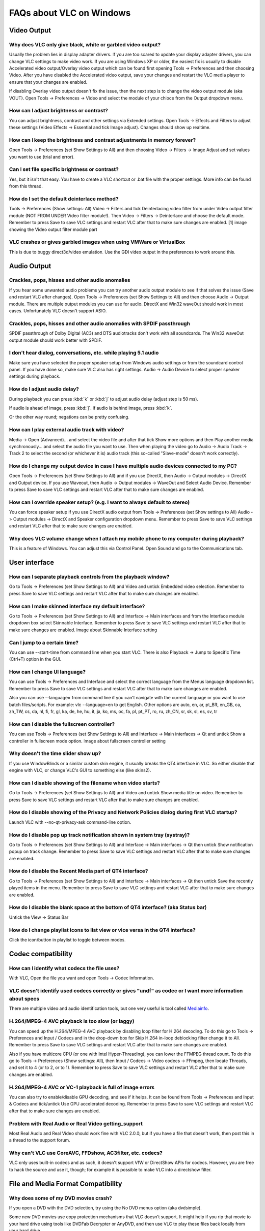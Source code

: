 .. _faq_windows:

*************************
FAQs about VLC on Windows
*************************

Video Output 
============

Why does VLC only give black, white or garbled video output?
++++++++++++++++++++++++++++++++++++++++++++++++++++++++++++

Usually the problem lies in display adapter drivers. If you are too scared to update your display adapter drivers, you can change VLC settings to make video work. If you are using Windows XP or older, the easiest fix is usually to disable Accelerated video output/Overlay video output which can be found first opening Tools -> Preferences and then choosing Video. After you have disabled the Accelerated video output, save your changes and restart the VLC media player to ensure that your changes are enabled.

If disabling Overlay video output doesn't fix the issue, then the next step is to change the video output module (aka VOUT). Open Tools -> Preferences -> Video  and select the module of your chioce from the Output dropdown menu.

How can I adjust brightness or contrast?
++++++++++++++++++++++++++++++++++++++++

You can adjust brightness, contrast and other settings via Extended settings. Open Tools -> Effects and Filters to adjust these settings (Video Effects -> Essential and tick Image adjust). Changes should show up realtime.

How can I keep the brightness and contrast adjustments in memory forever?
+++++++++++++++++++++++++++++++++++++++++++++++++++++++++++++++++++++++++

Open Tools -> Preferences (set Show Settings to All) and then choosing Video -> Filters -> Image Adjust and set values you want to use (trial and error).

Can I set file specific brightness or contrast?
+++++++++++++++++++++++++++++++++++++++++++++++

Yes, but it isn't that easy. You have to create a VLC shortcut or .bat file with the proper settings. More info can be found from this thread.

How do I set the default deinterlace method?
++++++++++++++++++++++++++++++++++++++++++++

Tools -> Preferences (Show settings: All) Video -> Filters and tick Deinterlacing video filter from under Video output filter module (NOT FROM UNDER Video filter module!). Then Video -> Filters -> Deinterlace and choose the default mode. Remember to press Save to save VLC settings and restart VLC after that to make sure changes are enabled. [1] image showing the Video output filter module part

VLC crashes or gives garbled images when using VMWare or VirtualBox
+++++++++++++++++++++++++++++++++++++++++++++++++++++++++++++++++++

This is due to buggy direct3d/video emulation. Use the GDI video output in the preferences to work around this.

Audio Output 
============

Crackles, pops, hisses and other audio anomalies
++++++++++++++++++++++++++++++++++++++++++++++++

If you hear some unwanted audio problems you can try another audio output module to see if that solves the issue (Save and restart VLC after changes). Open Tools -> Preferences (set Show Settings to All) and then choose Audio -> Output module. There are multiple output modules you can use for audio. DirectX and Win32 waveOut should work in most cases. Unfortunately VLC doesn't support ASIO.

Crackles, pops, hisses and other audio anomalies with SPDIF passthrough
+++++++++++++++++++++++++++++++++++++++++++++++++++++++++++++++++++++++

SPDIF passthrough of Dolby Digital (AC3) and DTS audiotracks don't work with all soundcards. The Win32 waveOut output module should work better with SPDIF.

I don't hear dialog, conversations, etc. while playing 5.1 audio
++++++++++++++++++++++++++++++++++++++++++++++++++++++++++++++++

Make sure you have selected the proper speaker setup from Windows audio settings or from the soundcard control panel. If you have done so, make sure VLC also has right settings. Audio -> Audio Device to select proper speaker settings during playback.

How do I adjust audio delay?
++++++++++++++++++++++++++++

During playback you can press :kbd:`k` or :kbd:`j` to adjust audio delay (adjust step is 50 ms).

If audio is ahead of image, press :kbd:`j`.
if audio is behind image, press :kbd:`k`.

Or the other way round; negations can be pretty confusing.

How can I play external audio track with video?
+++++++++++++++++++++++++++++++++++++++++++++++

Media -> Open (Advanced)... and select the video file and after that tick Show more options and then Play another media synchronously... and select the audio file you want to use. Then when playing the video go to Audio -> Audio Track -> Track 2 to select the second (or whichever it is) audio track (this so-called "Slave-mode" doesn't work correctly).

How do I change my output device in case I have multiple audio devices connected to my PC?
++++++++++++++++++++++++++++++++++++++++++++++++++++++++++++++++++++++++++++++++++++++++++

Open Tools -> Preferences (set Show Settings to All) and if you use DirectX, then Audio -> Output modules -> DirectX and Output device. If you use Waveout, then Audio -> Output modules -> WaveOut and Select Audio Device. Remember to press Save to save VLC settings and restart VLC after that to make sure changes are enabled.

How can I override speaker setup? (e.g. I want to always default to stereo)
+++++++++++++++++++++++++++++++++++++++++++++++++++++++++++++++++++++++++++

You can force speaker setup if you use DirectX audio output from Tools -> Preferences (set Show settings to All) Audio -> Output modules -> DirectX and Speaker configuration dropdown menu. Remember to press Save to save VLC settings and restart VLC after that to make sure changes are enabled.

Why does VLC volume change when I attach my mobile phone to my computer during playback?
++++++++++++++++++++++++++++++++++++++++++++++++++++++++++++++++++++++++++++++++++++++++

This is a feature of Windows. You can adjust this via Control Panel. Open Sound and go to the Communications tab.

User interface
==============

How can I separate playback controls from the playback window?
++++++++++++++++++++++++++++++++++++++++++++++++++++++++++++++

Go to Tools -> Preferences (set Show Settings to All) and Video and untick Embedded video selection. Remember to press Save to save VLC settings and restart VLC after that to make sure changes are enabled.

How can I make skinned interface my default interface?
++++++++++++++++++++++++++++++++++++++++++++++++++++++

Go to Tools -> Preferences (set Show Settings to All) and Interface -> Main interfaces and from the Interface module dropdown box select Skinnable Interface. Remember to press Save to save VLC settings and restart VLC after that to make sure changes are enabled. Image about Skinnable Interface setting

Can I jump to a certain time?
+++++++++++++++++++++++++++++

You can use --start-time from command line when you start VLC. There is also Playback -> Jump to Specific Time (Ctrl+T) option in the GUI.

How can I change UI language?
+++++++++++++++++++++++++++++

You can use Tools -> Preferences and Interface and select the correct language from the Menus language dropdown list. Remember to press Save to save VLC settings and restart VLC after that to make sure changes are enabled.

Also you can use --language= from command line if you can't navigate with the current language or you want to use batch files/scripts.
For example: vlc --language=en to get English. Other options are auto, en, ar, pt_BR, en_GB, ca, zh_TW, cs, da, nl, fi, fr, gl, ka, de, he, hu, it, ja, ko, ms, oc, fa, pl, pt_PT, ro, ru, zh_CN, sr, sk, sl, es, sv, tr

How can I disable the fullscreen controller?
++++++++++++++++++++++++++++++++++++++++++++

You can use Tools -> Preferences (set Show Settings to All) and Interface -> Main interfaces -> Qt and untick Show a controller in fullscreen mode option. Image about fullscreen controller setting

Why doesn't the time slider show up?
++++++++++++++++++++++++++++++++++++

If you use WindowBlinds or a similar custom skin engine, it usually breaks the QT4 interface in VLC. So either disable that engine with VLC, or change VLC's GUI to something else (like skins2).

How can I disable showing of the filename when video starts?
++++++++++++++++++++++++++++++++++++++++++++++++++++++++++++

Go to Tools -> Preferences (set Show Settings to All) and Video and untick Show media title on video. Remember to press Save to save VLC settings and restart VLC after that to make sure changes are enabled.

How do I disable showing of the Privacy and Network Policies dialog during first VLC startup?
+++++++++++++++++++++++++++++++++++++++++++++++++++++++++++++++++++++++++++++++++++++++++++++

Launch VLC with --no-qt-privacy-ask command-line option.

How do I disable pop up track notification shown in system tray (systray)?
++++++++++++++++++++++++++++++++++++++++++++++++++++++++++++++++++++++++++++

Go to Tools -> Preferences (set Show Settings to All) and Interface -> Main interfaces -> Qt then untick Show notification popup on track change. Remember to press Save to save VLC settings and restart VLC after that to make sure changes are enabled.

How do I disable the Recent Media part of QT4 interface?
++++++++++++++++++++++++++++++++++++++++++++++++++++++++

Go to Tools -> Preferences (set Show Settings to All) and Interface -> Main interfaces -> Qt then untick Save the recently played items in the menu. Remember to press Save to save VLC settings and restart VLC after that to make sure changes are enabled.

How do I disable the blank space at the bottom of QT4 interface? (aka Status bar)
+++++++++++++++++++++++++++++++++++++++++++++++++++++++++++++++++++++++++++++++++

Untick the View -> Status Bar

How do I change playlist icons to list view or vice versa in the QT4 interface?
+++++++++++++++++++++++++++++++++++++++++++++++++++++++++++++++++++++++++++++++

Click the icon/button in playlist to toggle between modes.

Codec compatibility
===================

How can I identify what codecs the file uses?
+++++++++++++++++++++++++++++++++++++++++++++

With VLC, Open the file you want and open Tools -> Codec Information.

VLC doesn't identify used codecs correctly or gives "undf" as codec or I want more information about specs
++++++++++++++++++++++++++++++++++++++++++++++++++++++++++++++++++++++++++++++++++++++++++++++++++++++++++

There are multiple video and audio identification tools, but one very useful is tool called `Mediainfo <https://mediaarea.net/en/MediaInfo>`_.

H.264/MPEG-4 AVC playback is too slow (or laggy)
++++++++++++++++++++++++++++++++++++++++++++++++

You can speed up the H.264/MPEG-4 AVC playback by disabling loop filter for H.264 decoding. To do this go to Tools -> Preferences and Input / Codecs and in the drop-down box for Skip H.264 in-loop deblocking filter change it to All. Remember to press Save to save VLC settings and restart VLC after that to make sure changes are enabled.

Also if you have multicore CPU (or one with Intel Hyper-Threading), you can lower the FFMPEG thread count. To do this go to Tools -> Preferences (Show settings: All), then Input / Codecs -> Video codecs -> FFmpeg, then locate Threads, and set it to 4 (or to 2, or to 1). Remember to press Save to save VLC settings and restart VLC after that to make sure changes are enabled.

H.264/MPEG-4 AVC or VC-1 playback is full of image errors
+++++++++++++++++++++++++++++++++++++++++++++++++++++++++

You can also try to enable/disable GPU decoding, and see if it helps. It can be found from Tools -> Preferences and Input & Codecs and tick/untick Use GPU accelerated decoding. Remember to press Save to save VLC settings and restart VLC after that to make sure changes are enabled.

Problem with Real Audio or Real Video getting_support
+++++++++++++++++++++++++++++++++++++++++++++++++++++

Most Real Audio and Real Video should work fine with VLC 2.0.0, but if you have a file that doesn't work, then post this in a thread to the support forum.

Why can't VLC use CoreAVC, FFDshow, AC3filter, etc. codecs?
+++++++++++++++++++++++++++++++++++++++++++++++++++++++++++

VLC only uses built-in codecs and as such, it doesn't support VfW or DirectShow APIs for codecs. However, you are free to hack the source and use it, though; for example it is possible to make VLC into a directshow filter.

File and Media Format Compatibility
===================================

Why does some of my DVD movies crash?
+++++++++++++++++++++++++++++++++++++

If you open a DVD with the DVD selection, try using the No DVD menus option (aka dvdsimple).

Some new DVD movies use copy protection mechanisms that VLC doesn't support. It might help if you rip that movie to your hard drive using tools like DVDFab Decrypter or AnyDVD, and then use VLC to play these files back locally from your hard drive.

You may also be able to play these copy protected DVDs by opening the movie initialization file directly. Use the Open File function in VLC and navigate to the VIDEO_TS directory on the DVD, then open the VIDEO_TS.IFO file. Some of the newest copy protection schemes have been found to use tricks that confuse many of the current DVD software programs so they cannot locate this file properly to initiate playback on their own. This method has been found to work with some of the newest DVDs that won't open properly in VLC 1.1.11 using the standard approaches.

DVD movies don't playback smooth
++++++++++++++++++++++++++++++++

One thing that might help is increasing the VLC DVD cache. This can be done from Tools -> Preferences (set Show Settings to All) and Input / Codecs and increasing the value of Disc caching (ms) to maybe 5000 or 20000. Remember to press Save to save VLC settings and restart VLC after that to make sure changes are enabled.

If DVD files from your hard drive work better, then check that your DVD drive has DMA enabled (if it is a IDE/ATAPI DVD drive).

Can I play DVD files (VOB+IFO) from my hard drive?
++++++++++++++++++++++++++++++++++++++++++++++++++

Yes, you can. Use Media -> Open Disc... and instead of a DVD drive, point to the location of the correct folder by using either Browse... button or the customize field. For example: dvd://"c:\movies\BLOOD DIAMOND\VIDEO_TS"

How do I handle the broken AVI files?
+++++++++++++++++++++++++++++++++++++

Some AVI files may give The AVI file is broken. Seeking not work correctly. Do you want to try to repair (this might take a long time) dialog. Those AVI files have some issues and you can try to fix those files temporarily with VLC or permanently with other tools. If you don't fix those files, seeking won't work correctly and those files may also crash other players.

Can I always perform the same repair action?
++++++++++++++++++++++++++++++++++++++++++++

Yes, you can. This can be done from Tools -> Preferences (set Show Settings to All) and Input / Codecs -> Demuxers -> AVI and select the wanted action from Force index creation dropdown box. Ask is default (it will always ask what you want to do). Always fix tries to always fix AVI files and Never fix always starts the playback without fixing. Remember to press Save to save VLC settings and restart VLC after that to make sure changes are enabled.

Can I fix those broken AVI files permanently?
+++++++++++++++++++++++++++++++++++++++++++++

Yes. You can try for example `DivFix++ <http://www.divfix.org/>`_ or `Virtualdub <http://www.virtualdub.org/>`_. If you still encounter any problem, read an answer given to a VLC user on our `forum <https://forum.videolan.org/viewtopic.php?f=14&t=45427&p=143688&hilit=virtualdub#p143688>`_ if you encounter any issues.

Can I fix those broken or partially downloaded Matroska/MKV files too?
++++++++++++++++++++++++++++++++++++++++++++++++++++++++++++++++++++++

Yes. You can try `Meteorite <http://www.mkvrepair.com/>`_ for fixing.

Some MP4 or 3GP files don't have audio at all
+++++++++++++++++++++++++++++++++++++++++++++

If those files have AMR audio (usually ones from mobile phones) they might not work with current stable VLC versions.

How do I enable Blu-ray disc playback (for commercially released Blu-rays)
++++++++++++++++++++++++++++++++++++++++++++++++++++++++++++++++++++++++++

You have to download some additional files, `here <http://vlc-bluray.whoknowsmy.name/>`_

Subtitles 
=========

How do I adjust subtitle delay?
+++++++++++++++++++++++++++++++

During playback you can press h or g to adjust subtitle delay (adjust step is 50 ms).

How can I select the right subtitle track?
++++++++++++++++++++++++++++++++++++++++++

If your video has multiple subtitle tracks, you can select the one you would like to see from Video -> Subtitles Track.

Can I disable hardcoded or "burned" subtitles with VLC?
+++++++++++++++++++++++++++++++++++++++++++++++++++++++

No, you can't. 

Can I change font, font size, style or color?
+++++++++++++++++++++++++++++++++++++++++++++

You can with text-based subtitle formats (Subtitles codecs). Go to Tools -> Preferences and Subtitles/OSD and adjust anything you want. Remember to press Save to save VLC settings and restart VLC after that to make sure changes are enabled.

How can I change the subtitles text encoding?
+++++++++++++++++++++++++++++++++++++++++++++

If you see wrong characters on screen or failed to convert subtitle encoding error message you should try to change Default encoding option which can be found from Tools -> Preferences and Subtitles/OSD. Remember to press Save to save VLC settings and restart VLC after that to make sure changes are enabled.

General 
=======

How do I reset my VLC settings?
+++++++++++++++++++++++++++++++

If you can start VLC, go to Tools -> Preferences and then click on the Reset Preferences button and Save to reset the existing VLC settings. Remember to restart VLC after that to make sure changes are enabled.

If you can't start VLC, go to %appdata% folder and delete the vlc folder from there (Start -> run and type %appdata%\vlc there and press OK if you can't locate %appdata%).

Also start menu -> VideoLan -> "Reset VLC media preferences ..."

Why does my VLC media player crashe on startup?
+++++++++++++++++++++++++++++++++++++++++++++++

This usually happens because VLC setting files have been corrupted. Resetting VLC settings should fix this.

Can VLC burn CD, DVD, HD DVD or Blu-ray discs?
++++++++++++++++++++++++++++++++++++++++++++++

No, you can't. 

Is VLC legal in all countries?
++++++++++++++++++++++++++++++

Probably not. The DeCSS module might violate DMCA (and similar laws), and some codecs would require licenses for personal/commercial use. There haven't been any court cases related to VLC, but companies should make sure they pay license fees to license holders if they use VLC commercially and use patented formats or codecs.

Can I run multiple VLC instances?
+++++++++++++++++++++++++++++++++

Yes, you can.

How can I make VLC preview my eMule downloads?
++++++++++++++++++++++++++++++++++++++++++++++

Check out this `forum post <https://forum.videolan.org/viewtopic.php?f=14&t=61826#p206451>`_.

How do I specify the folder where the recorded files (via red rec button) will be stored?
+++++++++++++++++++++++++++++++++++++++++++++++++++++++++++++++++++++++++++++++++++++++++

Tools → Preferences and Input & Codecs and Record directory or filename. Remember to press Save to save VLC settings and restart VLC after that to make sure changes are enabled.

.. seealso:: :ref:`Get Help <getting_support>` - Find an answer to any question that wasnt answered here.
